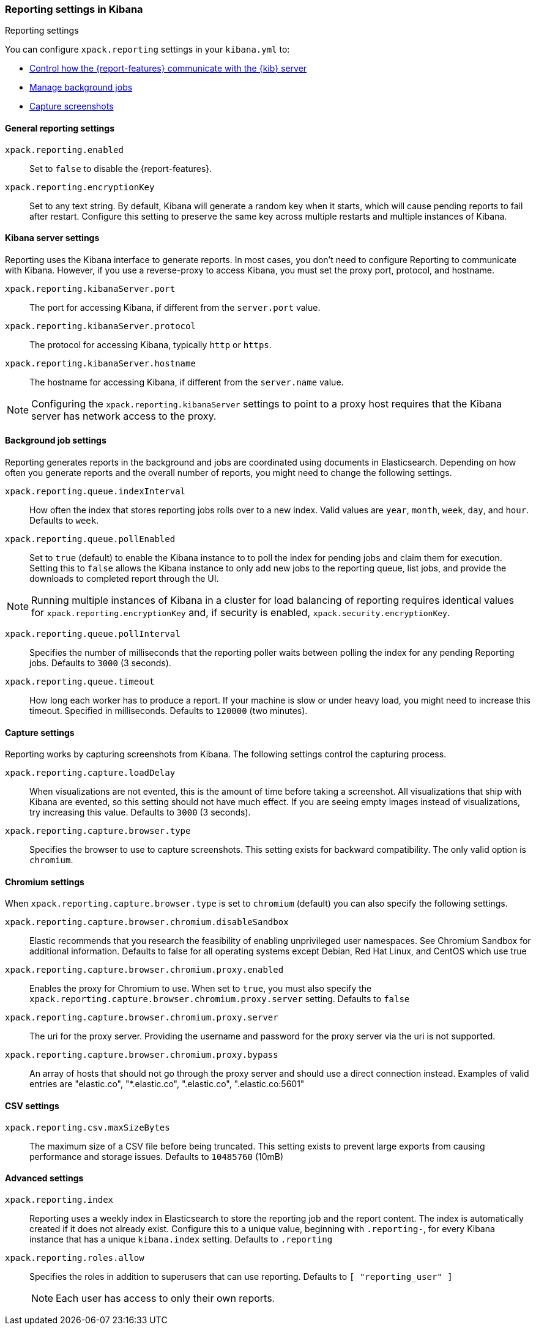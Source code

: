 [role="xpack"]
[[reporting-settings-kb]]
=== Reporting settings in Kibana
++++
<titleabbrev>Reporting settings</titleabbrev>
++++

You can configure `xpack.reporting` settings in your `kibana.yml` to:

* <<reporting-kibana-server-settings,Control how the {report-features} communicate with the {kib} server>>
* <<reporting-job-queue-settings,Manage background jobs>>
* <<reporting-capture-settings,Capture screenshots>>

[float]
[[general-reporting-settings]]
==== General reporting settings
[[xpack-enable-reporting]]`xpack.reporting.enabled`::
Set to `false` to disable the {report-features}.

`xpack.reporting.encryptionKey`::
Set to any text string. By default, Kibana will generate a random key when it
starts, which will cause pending reports to fail after restart. Configure this
setting to preserve the same key across multiple restarts and multiple instances of Kibana.

[float]
[[reporting-kibana-server-settings]]
==== Kibana server settings

Reporting uses the Kibana interface to generate reports. In most cases, you don't need
to configure Reporting to communicate with Kibana. However, if you use a reverse-proxy
to access Kibana, you must set the proxy port, protocol, and hostname.

`xpack.reporting.kibanaServer.port`::
The port for accessing Kibana, if different from the `server.port` value.

`xpack.reporting.kibanaServer.protocol`::
The protocol for accessing Kibana, typically `http` or `https`.

`xpack.reporting.kibanaServer.hostname`::
The hostname for accessing Kibana, if different from the `server.name` value.

NOTE: Configuring the `xpack.reporting.kibanaServer` settings to point to a
proxy host requires that the Kibana server has network access to the proxy.

[float]
[[reporting-job-queue-settings]]
==== Background job settings

Reporting generates reports in the background and jobs are coordinated using documents
in Elasticsearch. Depending on how often you generate reports and the overall number of
reports, you might need to change the following settings.

`xpack.reporting.queue.indexInterval`::
How often the index that stores reporting jobs rolls over to a new index.
Valid values are `year`, `month`, `week`, `day`, and `hour`. Defaults to `week`.

`xpack.reporting.queue.pollEnabled`::
Set to `true` (default) to enable the Kibana instance to to poll the index for
pending jobs and claim them for execution. Setting this to `false` allows the
Kibana instance to only add new jobs to the reporting queue, list jobs, and
provide the downloads to completed report through the UI.

[NOTE]
============
Running multiple instances of Kibana in a cluster for load balancing of
reporting requires identical values for `xpack.reporting.encryptionKey` and, if
security is enabled, `xpack.security.encryptionKey`.
============

`xpack.reporting.queue.pollInterval`::
Specifies the number of milliseconds that the reporting poller waits between polling the
index for any pending Reporting jobs. Defaults to `3000` (3 seconds).

[[xpack-reporting-q-timeout]]`xpack.reporting.queue.timeout`::
How long each worker has to produce a report. If your machine is slow or under
heavy load, you might need to increase this timeout. Specified in milliseconds.
Defaults to `120000` (two minutes).

[float]
[[reporting-capture-settings]]
==== Capture settings

Reporting works by capturing screenshots from Kibana. The following settings
control the capturing process.

`xpack.reporting.capture.loadDelay`::
When visualizations are not evented, this is the amount of time before
taking a screenshot. All visualizations that ship with Kibana are evented, so this
setting should not have much effect. If you are seeing empty images instead of
visualizations, try increasing this value.
Defaults to `3000` (3 seconds).

[[xpack-reporting-browser]]`xpack.reporting.capture.browser.type`::
Specifies the browser to use to capture screenshots. This setting exists for
backward compatibility. The only valid option is `chromium`. 

[float]
[[reporting-chromium-settings]]
==== Chromium settings

When `xpack.reporting.capture.browser.type` is set to `chromium` (default) you can also specify the following settings.

`xpack.reporting.capture.browser.chromium.disableSandbox`::
Elastic recommends that you research the feasibility of enabling unprivileged user namespaces. 
See Chromium Sandbox for additional information. Defaults to false for all operating systems except Debian,
Red Hat Linux, and CentOS which use true

`xpack.reporting.capture.browser.chromium.proxy.enabled`::
Enables the proxy for Chromium to use. When set to `true`, you must also specify the
`xpack.reporting.capture.browser.chromium.proxy.server` setting.
Defaults to `false`

`xpack.reporting.capture.browser.chromium.proxy.server`::
The uri for the proxy server. Providing the username and password for the proxy server via the uri is not supported.

`xpack.reporting.capture.browser.chromium.proxy.bypass`::
An array of hosts that should not go through the proxy server and should use a direct connection instead.
Examples of valid entries are "elastic.co", "*.elastic.co", ".elastic.co", ".elastic.co:5601"


[float]
[[reporting-csv-settings]]
==== CSV settings
[[xpack-reporting-csv]]`xpack.reporting.csv.maxSizeBytes`::
The maximum size of a CSV file before being truncated. This setting exists to prevent
large exports from causing performance and storage issues.
Defaults to `10485760` (10mB)

[float]
[[reporting-advanced-settings]]
==== Advanced settings

`xpack.reporting.index`::
Reporting uses a weekly index in Elasticsearch to store the reporting job and
the report content. The index is automatically created if it does not already
exist. Configure this to a unique value, beginning with `.reporting-`, for every
Kibana instance that has a unique `kibana.index` setting. Defaults to `.reporting`

`xpack.reporting.roles.allow`::
Specifies the roles in addition to superusers that can use reporting.
Defaults to `[ "reporting_user" ]`
+ 
--
NOTE: Each user has access to only their own reports. 

--
